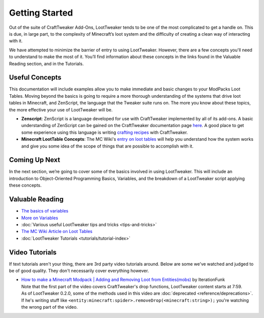 Getting Started
===============
Out of the suite of CraftTweaker Add-Ons, LootTweaker tends to be one of the most complicated to get a handle on.
This is due, in large part, to the complexity of Minecraft’s loot system and the difficulty of creating a clean way of interacting with it.

We have attempted to minimize the barrier of entry to using LootTweaker.
However, there are a few concepts you'll need to understand to make the most of it.
You’ll find information about these concepts in the links found in the Valuable Reading section, and in the Tutorials.

Useful Concepts
---------------
This documentation will include examples allow you to make immediate and basic changes to your ModPacks Loot Tables. 
Moving beyond the basics is going to require a more thorough understanding of the systems that drive loot tables in Minecraft, and ZenScript, 
the language that the Tweaker suite runs on. The more you know about these topics, the more effective your use of LootTweaker will be.

* **Zenscript**: ZenScript is a language developed for use with CraftTweaker implemented by all of its add-ons. A basic understanding of ZenScript can be gained on the CraftTweaker documentation page `here <https://docs.blamejared.com/1.12/en/#Getting_Started/>`_. A good place to get some experience using this language is writing `crafting recipes <https://docs.blamejared.com/1.12/en/#Vanilla/Recipes/Crafting/Recipes_Crafting_Table/>`_ with CraftTweaker.
* **Minecraft LootTable Concepts**: The MC Wiki's `entry on loot tables <https://minecraft.wiki/w/Loot_table?oldid=1192000>`_ will help you understand how the system works and give you some idea of the scope of things that are possible to accomplish with it.


Coming Up Next
--------------
In the next section, we’re going to cover some of the basics involved in using LootTweaker. 
This will include an introduction to Object-Oriented Programming Basics, Variables, 
and the breakdown of a LootTweaker script applying these concepts.

Valuable Reading
----------------

* `The basics of variables <http://crafttweaker.readthedocs.io/en/latest/#Vanilla/Variable_Types/Variable_Types/>`_
* `More on Variables <http://minetweaker3.powerofbytes.com/wiki/Tutorial:Basic_Recipes#Using_variables>`_
* :doc:`Various useful LootTweaker tips and tricks <tips-and-tricks>`
* `The MC Wiki Article on Loot Tables <https://minecraft.wiki/w/Loot_table?oldid=1192000>`_
* :doc:`LootTweaker Tutorials <tutorials/tutorial-index>`

Video Tutorials
---------------
If text tutorials aren't your thing, there are 3rd party video tutorials around.
Below are some we've watched and judged to be of good quality.
They don't necessarily cover everything however.

* | `How to make a Minecraft Modpack | Adding and Removing Loot from Entities(mobs) <https://youtu.be/Gam65KJ4RDM?t=479>`_ by IterationFunk
  | Note that the first part of the video covers CraftTweaker's drop functions, LootTweaker content starts at 7:59.
  | As of LootTweaker 0.2.0, some of the methods used in this video are :doc:`deprecated <reference/deprecations>`.
  | If he's writing stuff like ``<entity:minecraft:spider>.removeDrop(<minecraft:string>);`` you're watching the wrong part of the video.
